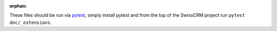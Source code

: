 :orphan:

These files should be run via pytest_, simply install pytest and from the top
of the SwissCRM project run ``pytest doc/_extensions``.

.. _pytest: https://pytest.org/
